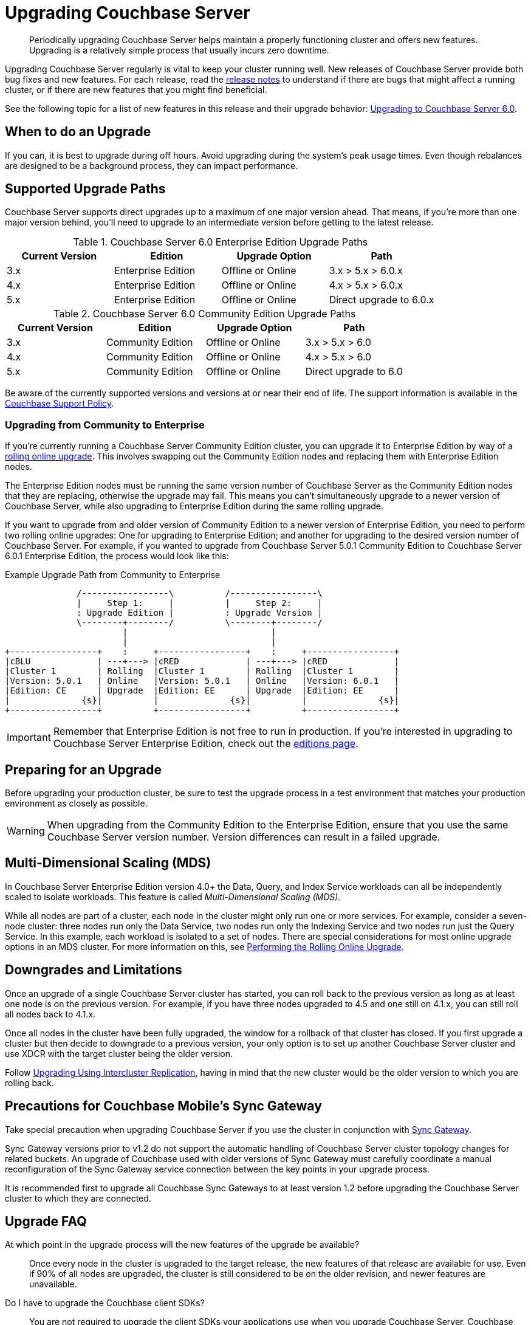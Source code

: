 = Upgrading Couchbase Server

[abstract]
Periodically upgrading Couchbase Server helps maintain a properly functioning cluster and offers new features.
Upgrading is a relatively simple process that usually incurs zero downtime.

Upgrading Couchbase Server regularly is vital to keep your cluster running well.
New releases of Couchbase Server provide both bug fixes and new features.
For each release, read the xref:release-notes:relnotes.adoc[release notes] to understand if there are bugs that might affect a running cluster, or if there are new features that you might find beneficial.

See the following topic for a list of new features in this release and their upgrade behavior: xref:upgrade-strategy-for-features.adoc[Upgrading to Couchbase Server 6.0].

[#supported-upgrade-paths]
== When to do an Upgrade

If you can, it is best to upgrade during off hours.
Avoid upgrading during the system’s peak usage times.
Even though rebalances are designed to be a background process, they can impact performance.

== Supported Upgrade Paths

Couchbase Server supports direct upgrades up to a maximum of one major version ahead.
That means, if you're more than one major version behind, you'll need to upgrade to an intermediate version before getting to the latest release.

.Couchbase Server 6.0 Enterprise Edition Upgrade Paths
[#table-upgrade-enterprise]
|===
| Current Version | Edition | Upgrade Option | Path

| 3.x
| Enterprise Edition
| Offline or Online
| 3.x > 5.x > 6.0.x

| 4.x
| Enterprise Edition
| Offline or Online
| 4.x > 5.x > 6.0.x

| 5.x
| Enterprise Edition
| Offline or Online
| Direct upgrade to 6.0.x
|===

.Couchbase Server 6.0 Community Edition Upgrade Paths
[#table-upgrade-community]
|===
| Current Version | Edition | Upgrade Option | Path

| 3.x
| Community Edition
| Offline or Online
| 3.x > 5.x > 6.0

| 4.x
| Community Edition
| Offline or Online
| 4.x > 5.x > 6.0

| 5.x
| Community Edition
| Offline or Online
| Direct upgrade to 6.0
|===

Be aware of the currently supported versions and versions at or near their end of life.
The support information is available in the http://www.couchbase.com/support-policy[Couchbase Support Policy^].

=== Upgrading from Community to Enterprise

If you're currently running a Couchbase Server Community Edition cluster, you can upgrade it to Enterprise Edition by way of a xref:upgrade-strategies.adoc#online-upgrade[rolling online upgrade].
This involves swapping out the Community Edition nodes and replacing them with Enterprise Edition nodes.

The Enterprise Edition nodes must be running the same version number of Couchbase Server as the Community Edition nodes that they are replacing, otherwise the upgrade may fail.
This means you can't simultaneously upgrade to a newer version of Couchbase Server, while also upgrading to Enterprise Edition during the same rolling upgrade.

If you want to upgrade from and older version of Community Edition to a newer version of Enterprise Edition, you need to perform two rolling online upgrades: One for upgrading to Enterprise Edition; and another for upgrading to the desired version number of Couchbase Server.
For example, if you wanted to upgrade from Couchbase Server 5.0.1 Community Edition to Couchbase Server 6.0.1 Enterprise Edition, the process would look like this:

.Example Upgrade Path from Community to Enterprise
[ditaa]
....
              /-----------------\          /-----------------\
              |     Step 1:     |          |     Step 2:     |
              : Upgrade Edition |          : Upgrade Version |
              \--------+--------/          \--------+--------/
                       |                            |
                       |                            |
+-----------------+    :     +-----------------+    :     +-----------------+
|cBLU             | ---+---> |cRED             | ---+---> |cRED             |
|Cluster 1        | Rolling  |Cluster 1        | Rolling  |Cluster 1        |
|Version: 5.0.1   | Online   |Version: 5.0.1   | Online   |Version: 6.0.1   |
|Edition: CE      | Upgrade  |Edition: EE      | Upgrade  |Edition: EE      |
|              {s}|          |              {s}|          |              {s}|
+-----------------+          +-----------------+          +-----------------+
....

[IMPORTANT]
====
Remember that Enterprise Edition is not free to run in production.
If you're interested in upgrading to Couchbase Server Enterprise Edition, check out the https://www.couchbase.com/products/editions[editions page^].
====

== Preparing for an Upgrade

Before upgrading your production cluster, be sure to test the upgrade process in a test environment that matches your production environment as closely as possible.

WARNING: When upgrading from the Community Edition to the Enterprise Edition, ensure that you use the same Couchbase Server version number.
Version differences can result in a failed upgrade.

== Multi-Dimensional Scaling (MDS)

In Couchbase Server Enterprise Edition version 4.0+ the Data, Query, and Index Service workloads can all be independently scaled to isolate workloads.
This feature is called [.term]_Multi-Dimensional Scaling (MDS)_.

While all nodes are part of a cluster, each node in the cluster might only run one or more services.
For example, consider a seven-node cluster: three nodes run only the Data Service, two nodes run only the Indexing Service and two nodes run just the Query Service.
In this example, each workload is isolated to a set of nodes.
There are special considerations for most online upgrade options in an MDS cluster.
For more information on this, see xref:upgrade-online.adoc[Performing the Rolling Online Upgrade].

== Downgrades and Limitations

Once an upgrade of a single Couchbase Server cluster has started, you can roll back to the previous version as long as at least one node is on the previous version.
For example, if you have three nodes upgraded to 4.5 and one still on 4.1.x, you can still roll all nodes back to 4.1.x.

Once all nodes in the cluster have been fully upgraded, the window for a rollback of that cluster has closed.
If you first upgrade a cluster but then decide to downgrade to a previous version, your only option is to set up another Couchbase Server cluster and use XDCR with the target cluster being the older version.

Follow xref:upgrade-strategies.adoc#intercluster[Upgrading Using Intercluster Replication], having in mind that the new cluster would be the older version to which you are rolling back.

== Precautions for Couchbase Mobile’s Sync Gateway

Take special precaution when upgrading Couchbase Server if you use the cluster in conjunction with xref:sync-gateway::upgrade.adoc[Sync Gateway].

Sync Gateway versions prior to v1.2 do not support the automatic handling of Couchbase Server cluster topology changes for related buckets.
An upgrade of Couchbase used with older versions of Sync Gateway must carefully coordinate a manual reconfiguration of the Sync Gateway service connection between the key points in your upgrade process.

It is recommended first to upgrade all Couchbase Sync Gateways to at least version 1.2 before upgrading the Couchbase Server cluster to which they are connected.

== Upgrade FAQ

At which point in the upgrade process will the new features of the upgrade be available?::
Once every node in the cluster is upgraded to the target release, the new features of that release are available for use.
Even if 90% of all nodes are upgraded, the cluster is still considered to be on the older revision, and newer features are unavailable.

Do I have to upgrade the Couchbase client SDKs?::
You are not required to upgrade the client SDKs your applications use when you upgrade Couchbase Server.
Couchbase client SDKs are forward and backward compatible.
You may want to upgrade, however, because older client SDKs typically cannot take advantage of the newest Couchbase Server features.
+
It is strongly recommended to verify periodically the version of client SDK being used by applications and to plan for regular upgrades.
Every month Couchbase releases new versions that contain updates, bug fixes and new features for each SDK.
For more information and release notes, see the supported client SDKs.

Can I upgrade from Couchbase Community Edition to Enterprise Edition?::
You can perform online and offline upgrade options when upgrading from Couchbase Server Community Edition to Enterprise Edition.
Remember that Enterprise Edition is not free to run in production.
If you are interested in upgrading to Couchbase Server Enterprise Edition, click xref:introduction:editions.adoc[here].
For more information about the supported upgrade paths of Couchbase Server, see the <<table_swd_vpc_rbb,upgrade matrix>>.

Do I need to uninstall and reinstall, or just upgrade the Couchbase Server package?::
For all platforms except macOS, you only need to upgrade the package to the new version.
On macOS, Couchbase Server may not upgrade successfully without an uninstall and reinstall.
For instructions on how to uninstall Couchbase Server, see xref:install-uninstalling.adoc[Uninstalling Couchbase Server].
